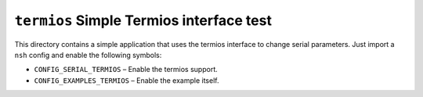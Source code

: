 ``termios`` Simple Termios interface test
=========================================

This directory contains a simple application that uses the termios interface
to change serial parameters. Just import a ``nsh`` config and enable the
following symbols:

- ``CONFIG_SERIAL_TERMIOS``   – Enable the termios support.
- ``CONFIG_EXAMPLES_TERMIOS`` – Enable the example itself.
